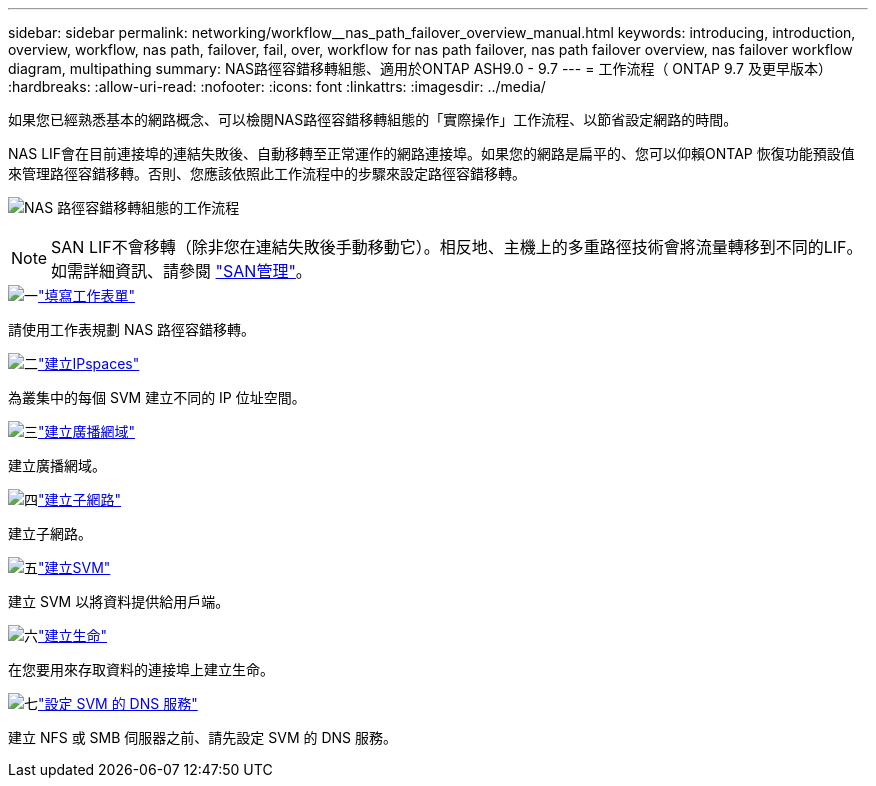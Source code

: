 ---
sidebar: sidebar 
permalink: networking/workflow__nas_path_failover_overview_manual.html 
keywords: introducing, introduction, overview, workflow, nas path, failover, fail, over, workflow for nas path failover, nas path failover overview, nas failover workflow diagram, multipathing 
summary: NAS路徑容錯移轉組態、適用於ONTAP ASH9.0 - 9.7 
---
= 工作流程（ ONTAP 9.7 及更早版本）
:hardbreaks:
:allow-uri-read: 
:nofooter: 
:icons: font
:linkattrs: 
:imagesdir: ../media/


[role="lead"]
如果您已經熟悉基本的網路概念、可以檢閱NAS路徑容錯移轉組態的「實際操作」工作流程、以節省設定網路的時間。

NAS LIF會在目前連接埠的連結失敗後、自動移轉至正常運作的網路連接埠。如果您的網路是扁平的、您可以仰賴ONTAP 恢復功能預設值來管理路徑容錯移轉。否則、您應該依照此工作流程中的步驟來設定路徑容錯移轉。

image:workflow_nas_failover2.png["NAS 路徑容錯移轉組態的工作流程"]


NOTE: SAN LIF不會移轉（除非您在連結失敗後手動移動它）。相反地、主機上的多重路徑技術會將流量轉移到不同的LIF。如需詳細資訊、請參閱 link:../san-admin/index.html["SAN管理"^]。

.image:https://raw.githubusercontent.com/NetAppDocs/common/main/media/number-1.png["一"]link:worksheet_for_nas_path_failover_configuration_manual.html["填寫工作表單"]
[role="quick-margin-para"]
請使用工作表規劃 NAS 路徑容錯移轉。

.image:https://raw.githubusercontent.com/NetAppDocs/common/main/media/number-2.png["二"]link:create_ipspaces.html["建立IPspaces"]
[role="quick-margin-para"]
為叢集中的每個 SVM 建立不同的 IP 位址空間。

.image:https://raw.githubusercontent.com/NetAppDocs/common/main/media/number-3.png["三"]link:create_a_broadcast_domain97.html["建立廣播網域"]
[role="quick-margin-para"]
建立廣播網域。

.image:https://raw.githubusercontent.com/NetAppDocs/common/main/media/number-4.png["四"]link:create_a_subnet.html["建立子網路"]
[role="quick-margin-para"]
建立子網路。

.image:https://raw.githubusercontent.com/NetAppDocs/common/main/media/number-5.png["五"]link:create_svms.html["建立SVM"]
[role="quick-margin-para"]
建立 SVM 以將資料提供給用戶端。

.image:https://raw.githubusercontent.com/NetAppDocs/common/main/media/number-6.png["六"]link:create_a_lif.html["建立生命"]
[role="quick-margin-para"]
在您要用來存取資料的連接埠上建立生命。

.image:https://raw.githubusercontent.com/NetAppDocs/common/main/media/number-7.png["七"]link:configure_dns_services_auto.html["設定 SVM 的 DNS 服務"]
[role="quick-margin-para"]
建立 NFS 或 SMB 伺服器之前、請先設定 SVM 的 DNS 服務。
